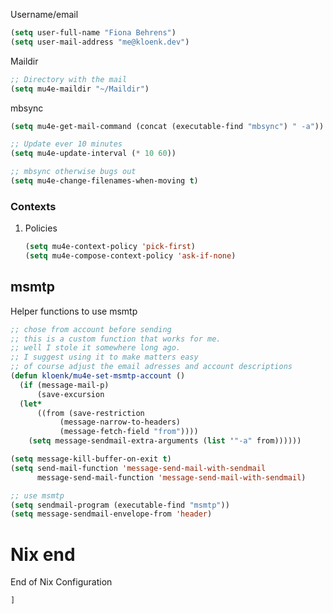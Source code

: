 :PROPERTIES:
#+TITLE: Emacs Configuration
#+AUTHOR: Kloenk <me@kloenk.de>
#+PROPERTY: header-args:emacs-lisp :exports code :noweb yes :tangle default.el :comments org
#+PROPERTY: header-args:nix :exports code :tangle packages.nix
#+STARTUP: fold

#+NAME: copyright
#+BEGIN_SRC emacs-lisp
  ;; -*- lexical-binding: t; -*-
  ;; Copyright (c) 2024 kloenk
  ;;
  ;; Author: kloenk <me@kloenk.dev>
  ;;
  ;; This file is not part of GNU Emacs.
  (message "Loading kloenk's config for Emacs...")
#+END_SRC

* Early init config
#+BEGIN_SRC emacs-lisp :tangle site-start.el
  <<copyright>>
  (setq gc-cons-threshold 10000000
        read-process-output-max (* 1024 1024))
  (setq byte-compile-warnings '(not obsolete))
  (setq warning-suppress-log-types '((comp) (bytecomp)))
  (setq native-comp-async-report-warnings-errors 'silent)

  ;; Silence stupid startup message
  (setq inhibit-startup-echo-area-message (user-login-name))

  ;; Default frame configuration: full screen, good-looking title bar on macOS
  (setq frame-resize-pixelwise t)

  (setq default-frame-alist '((fullscreen . maximized)

                              ;; You can turn off scroll bars by uncommenting these lines:
                              ;; (vertical-scroll-bars . nil)
                              ;; (horizontal-scroll-bars . nil)

                              ;; Setting the face in here prevents flashes of
                              ;; color as the theme gets activated
                              (background-color . "#000000")
                              (ns-appearance . dark)
                              (ns-transparent-titlebar . t)))

#+END_SRC]
** Start of nix configuration
#+BEGIN_SRC nix
e: with e; [
#+END_SRC

* Keep Folders Clean :no-littering:
#+BEGIN_SRC nix
  no-littering
#+END_SRC
#+BEGIN_SRC emacs-lisp
  (use-package no-littering)
  (setq auto-save-file-name-transforms `((".*" ,(no-littering-expand-var-file-name "auto-save/") t)))
#+END_SRC

* Basic
** UI Configuration
Disable some UI elements and similar
#+BEGIN_SRC emacs-lisp
  (setq inhibit-startup-message t)

  (scroll-bar-mode -1)   ; Disable visible scrollbar
  (tool-bar-mode -1)     ; Disable the toolbar
  (tooltip-mode -1)      ; Disable tooltips
  (set-fringe-mode 10)   ; Give some breathing room

  (menu-bar-mode -1)     ; Disable menu bar
  (column-number-mode)
  (global-display-line-numbers-mode t)



  ;; Disable line numbers for some modes
  (dolist (mode '(org-mode-hook
                  term-mode-hook
                  shell-mode-hook
                  treemacs-mode-hook
                  eshell-mode-hook))
    (add-hook mode (lambda () (display-line-numbers-mode 0))))
#+END_SRC
** Paths :TODO:
#+BEGIN_SRC emacs-lisp :tangle no
  (use-package exec-path-from-shell)
  (dolist (var '("SSH_AUTH_SOCK" "GPG_AGENT_INFO" "LANG" "LC_CTYPE" "NIX_SSL_CERT_FILE"))
    (add-to-list 'exec-path-from-shell-variables-var))
  (when (memq window-system '(mac ns x pgtk))
    (exec-path-from-shell-initialize))
#+END_SRC
#+BEGIN_SRC nix
exec-path-from-shell
#+END_SRC
** VTerm
#+begin_src emacs-lisp
  (use-package vterm)
#+end_src
#+begin_src nix
vterm
#+end_src
* UI Configuration
** Theme
#+BEGIN_SRC emacs-lisp :nixpkg monokai-pro-theme
  (use-package monokai-pro-theme
    :init (load-theme 'monokai-pro t))
#+END_SRC
#+BEGIN_SRC nix
  monokai-pro-theme
#+END_SRC
** Paren
#+begin_src emacs-lisp
    (electric-pair-mode t)
    (use-package rainbow-delimiters
      :hook (prog-mode . rainbow-delimiters-mode))
#+end_src
#+begin_src nix
rainbow-delimiters
#+end_src
** Modeline
#+BEGIN_SRC emacs-lisp
  (use-package spaceline
    :init
    (spaceline-spacemacs-theme)
    (spaceline-helm-mode)
    :custom
    (powerline-height 24)
    (powerline-default-seperator 'wave))
#+END_SRC
#+BEGIN_SRC nix
  spaceline
#+END_SRC
** Dashboard
#+BEGIN_SRC emacs-lisp
  (use-package dashboard
    :init (dashboard-setup-startup-hook)
    :custom
    (dashboard-set-footer nil))
#+END_SRC
#+BEGIN_SRC nix
  dashboard
#+END_SRC
** Ivy
#+BEGIN_SRC emacs-lisp
  (use-package ivy
    :diminish
    :config
    (ivy-mode 1))

  (use-package ivy-rich
    :after ivy
    :init
    (ivy-rich-mode 1))
#+END_SRC

** Counsel
#+BEGIN_SRC emacs-lisp
  (use-package counsel
    :custom
    (counsel-linux-app-format-function #'counsel-linux-app-format-function-name-only)
    :config
    (counsel-mode 1))
#+END_SRC
** Company Mode
Company Mode provides a in-buffer completion interface
#+begin_src emacs-lisp
  (use-package company
    :after eglot
    :hook ((prog-mode text-mode) . company-mode)
    :custom
    (company-minimum-prefix-length 2)
    (company-idle-delay 0.1))

  ;(use-package company-box
  ;  :hook (company-mode . company-box-mode)
  ;  :init
  ;  (setq company-box-icons-nerd-icons
  ;         `((Unknown        . ,(nerd-icons-codicon  "nf-cod-code"                :face  'font-lock-warning-face))
  ;           (Text           . ,(nerd-icons-codicon  "nf-cod-text_size"           :face  'font-lock-doc-face))
  ;           (Method         . ,(nerd-icons-codicon  "nf-cod-symbol_method"       :face  'font-lock-function-name-face))
  ;           (Function       . ,(nerd-icons-codicon  "nf-cod-symbol_method"       :face  'font-lock-function-name-face))
  ;           (Constructor    . ,(nerd-icons-codicon  "nf-cod-triangle_right"      :face  'font-lock-function-name-face))
  ;           (Field          . ,(nerd-icons-codicon  "nf-cod-symbol_field"        :face  'font-lock-variable-name-face))
  ;           (Variable       . ,(nerd-icons-codicon  "nf-cod-symbol_variable"     :face  'font-lock-variable-name-face))
  ;           (Class          . ,(nerd-icons-codicon  "nf-cod-symbol_class"        :face  'font-lock-type-face))
  ;           (Interface      . ,(nerd-icons-codicon  "nf-cod-symbol_interface"    :face  'font-lock-type-face))
  ;           (Module         . ,(nerd-icons-codicon  "nf-cod-file_submodule"      :face  'font-lock-preprocessor-face))
  ;           (Property       . ,(nerd-icons-codicon  "nf-cod-symbol_property"     :face  'font-lock-variable-name-face))
  ;           (Unit           . ,(nerd-icons-codicon  "nf-cod-symbol_ruler"        :face  'font-lock-constant-face))
  ;           (Value          . ,(nerd-icons-codicon  "nf-cod-symbol_field"        :face  'font-lock-builtin-face))
  ;           (Enum           . ,(nerd-icons-codicon  "nf-cod-symbol_enum"         :face  'font-lock-builtin-face))
  ;           (Keyword        . ,(nerd-icons-codicon  "nf-cod-symbol_keyword"      :face  'font-lock-keyword-face))
  ;           (Snippet        . ,(nerd-icons-codicon  "nf-cod-symbol_snippet"      :face  'font-lock-string-face))
  ;           (Color          . ,(nerd-icons-codicon  "nf-cod-symbol_color"        :face  'success))
  ;           (File           . ,(nerd-icons-codicon  "nf-cod-symbol_file"         :face  'font-lock-string-face))
  ;           (Reference      . ,(nerd-icons-codicon  "nf-cod-references"          :face  'font-lock-variable-name-face))
  ;           (Folder         . ,(nerd-icons-codicon  "nf-cod-folder"              :face  'font-lock-variable-name-face))
  ;           (EnumMember     . ,(nerd-icons-codicon  "nf-cod-symbol_enum_member"  :face  'font-lock-builtin-face))
  ;           (Constant       . ,(nerd-icons-codicon  "nf-cod-symbol_constant"     :face  'font-lock-constant-face))
  ;           (Struct         . ,(nerd-icons-codicon  "nf-cod-symbol_structure"    :face  'font-lock-variable-name-face))
  ;           (Event          . ,(nerd-icons-codicon  "nf-cod-symbol_event"        :face  'font-lock-warning-face))
  ;           (Operator       . ,(nerd-icons-codicon  "nf-cod-symbol_operator"     :face  'font-lock-comment-delimiter-face))
  ;           (TypeParameter  . ,(nerd-icons-codicon  "nf-cod-list_unordered"      :face  'font-lock-type-face))
  ;           (Template       . ,(nerd-icons-codicon  "nf-cod-symbol_snippet"      :face  'font-lock-string-face))
  ;           (ElispFunction  . ,(nerd-icons-codicon  "nf-cod-symbol_method"       :face  'font-lock-function-name-face))
  ;           (ElispVariable  . ,(nerd-icons-codicon  "nf-cod-symbol_variable"     :face  'font-lock-variable-name-face))
  ;           (ElispFeature   . ,(nerd-icons-codicon  "nf-cod-globe"               :face  'font-lock-builtin-face))
  ;           (ElispFace      . ,(nerd-icons-codicon  "nf-cod-symbol_color"        :face  'success))))
  ;  :custom
  ;  (company-box-show-single-candidate t)
  ;  (company-box-backends-colors nil)
  ;  (company-box-tooltip-limit 50)
  ;  (company-box-icons-alist 'company-box-icons-nerd-icons))
#+end_src
#+begin_src nix
company
# company-box
# nerd-icons
#+end_src
** Improved Candidate Sorting with =prescient.el=
#+BEGIN_SRC emacs-lisp
  (use-package ivy-prescient
    :after counsel
    :custom
    (ivy-prescient-enable-filtering nil)
    :config
    (prescient-persist-mode 1)
    (ivy-prescient-mode 1))
#+END_SRC

#+BEGIN_SRC nix
  ivy
  ivy-rich
  counsel
  ivy-prescient
#+END_SRC
** Helpful
#+BEGIN_SRC emacs-lisp
  (use-package helpful
    :commands (helpful-callable helpful-variable helpfule-command helpful-key)
    :custom
    (counsel-describe-function-function #'helpful-callable)
    (counsel-describe-variable-function #'helpful-variable)
    :bind
    ([remap describe-function] . counsel-describe-function)
    ([remap describe-command] . helpful-command)
    ([remap describe-variable] . counsel-describe-variable)
    ([remap describe-key] . helpful-key))
#+END_SRC
#+BEGIN_SRC nix
  helpful
#+END_SRC
** Treesit
#+begin_src nix
treesit-grammars.with-all-grammars
#+end_src
* Org Mode
** Font Helper
#+BEGIN_SRC emacs-lisp
  (defun kloenk/org-font-setup ()
  ;; Replace list hyphen with dot
  (font-lock-add-keywords 'org-mode
                          '(("^ *\\([-]\\) "
                             (0 (prog1 () (compose-region (match-beginning 1) (match-end 1) "•"))))))

  ;; Set faces for heading levels
  (dolist (face '((org-level-1 . 1.2)
                  (org-level-2 . 1.1)
                  (org-level-3 . 1.05)
                  (org-level-4 . 1.0)
                  (org-level-5 . 1.1)
                  (org-level-6 . 1.1)
                  (org-level-7 . 1.1)
                  (org-level-8 . 1.1)))
    (set-face-attribute (car face) nil :font "-UKWN-Monaspace Krypton Var-regular-normal-normal-*-13-*-*-*-*-0-iso10646-1" :weight 'regular :height (cdr face)))

  ;; Ensure that anything that should be fixed-pitch in Org files appears that way
  (set-face-attribute 'org-block nil :foreground nil :inherit 'fixed-pitch)
  (set-face-attribute 'org-code nil   :inherit '(shadow fixed-pitch))
  (set-face-attribute 'org-table nil   :inherit '(shadow fixed-pitch))
  (set-face-attribute 'org-verbatim nil :inherit '(shadow fixed-pitch))
  (set-face-attribute 'org-special-keyword nil :inherit '(font-lock-comment-face fixed-pitch))
  (set-face-attribute 'org-meta-line nil :inherit '(font-lock-comment-face fixed-pitch))
  (set-face-attribute 'org-checkbox nil :inherit 'fixed-pitch))

#+END_SRC
** Variables
#+BEGIN_SRC emacs-lisp
  (defvar kloenk/org-root (file-name-as-directory "~/Developer/Org"))
  (defvar kloenk/org-files-tasks (concat kloenk/org-root "Tasks.org"))
  (defvar kloenk/org-files-habits (concat kloenk/org-root "Habits.org"))
  (defvar kloenk/org-files-journal (concat kloenk/org-root "Journal.org"))
  (defvar kloenk/org-files-metrics (concat kloenk/org-root "Metrics.org"))
  (defvar kloenk/org-files-birthdays (concat kloenk/org-root "Birthdays.org"))
#+END_SRC
** Basic Config
#+BEGIN_SRC emacs-lisp
  (defun kloenk/org-mode-setup ()
    (org-indent-mode)
    (variable-pitch-mode 1)
    (visual-line-mode 1))

  (use-package org
    :commands (org-capture org-agenda)
    :hook (org-mode . kloenk/org-mode-setup)
    :config
    (setq org-ellipsis " ▾")
    (setq org-support-shift-select t)

    (setq org-agenda-start-with-log-mode t)
    (setq org-log-done 'time)
    (setq org-log-into-drawer t)

    (if (file-directory-p kloenk/org-root)
        (setq org-agenda-files
              (list kloenk/org-files-tasks
                    kloenk/org-files-habits
                    kloenk/org-files-birthdays)))

    (require 'org-habit)
    (add-to-list 'org-modules 'org-habit)
    (setq org-habit-graph-column 60)

    (setq org-todo-keywords
          '((sequence "TODO(t)" "NEXT(n)" "|" "DONE(d!)")
            (sequence "BACKLOG(b)" "PLAN(p)" "READY(r)" "ACTIVE(a)" "REVIEW(v)" "WAIT(w@/!)" "HOLD(h)" "|" "COMPLETED(c)" "CANC(k@)")))

    (setq org-refile-targets
          '(("Archive.org" :maxlevel . 1)
            ("Tasks.org" :maxlevel . 1)))

    ;; Save Org buffers after refiling!
    (advice-add 'org-refile :after 'org-save-all-org-buffers)

    (setq org-tag-alist
          '((:startgroup)
                                          ; Put mutually exclusive tags here
            (:endgroup)
            ("@errand" . ?E)
            ("@home" . ?H)
            ("@work" . ?W)
            ("agenda" . ?a)
            ("planning" . ?p)
            ("publish" . ?P)
            ("batch" . ?b)
            ("note" . ?n)
            ("idea" . ?i)))
    ;; Configure custom agenda views
    (setq org-agenda-custom-commands
          '(("d" "Dashboard"
             ((agenda "" ((org-deadline-warning-days 7)))
              (todo "NEXT"
                    ((org-agenda-overriding-header "Next Tasks")))
              (tags-todo "agenda/ACTIVE" ((org-agenda-overriding-header "Active Projects")))))

            ("n" "Next Tasks"
             ((todo "NEXT"
                    ((org-agenda-overriding-header "Next Tasks")))))

            ("W" "Work Tasks" tags-todo "+work-email")

            ;; Low-effort next actions
            ("e" tags-todo "+TODO=\"NEXT\"+Effort<15&+Effort>0"
             ((org-agenda-overriding-header "Low Effort Tasks")
              (org-agenda-max-todos 20)
              (org-agenda-files org-agenda-files)))

            ("w" "Workflow Status"
             ((todo "WAIT"
                    ((org-agenda-overriding-header "Waiting on External")
                     (org-agenda-files org-agenda-files)))
              (todo "REVIEW"
                    ((org-agenda-overriding-header "In Review")
                     (org-agenda-files org-agenda-files)))
              (todo "PLAN"
                    ((org-agenda-overriding-header "In Planning")
                     (org-agenda-todo-list-sublevels nil)
                     (org-agenda-files org-agenda-files)))
              (todo "BACKLOG"
                    ((org-agenda-overriding-header "Project Backlog")
                     (org-agenda-todo-list-sublevels nil)
                     (org-agenda-files org-agenda-files)))
              (todo "READY"
                    ((org-agenda-overriding-header "Ready for Work")
                     (org-agenda-files org-agenda-files)))
              (todo "ACTIVE"
                    ((org-agenda-overriding-header "Active Projects")
                     (org-agenda-files org-agenda-files)))
              (todo "COMPLETED"
                    ((org-agenda-overriding-header "Completed Projects")
                     (org-agenda-files org-agenda-files)))
              (todo "CANC"
                    ((org-agenda-overriding-header "Cancelled Projects")
                     (org-agenda-files org-agenda-files)))))))

    (setq org-capture-templates
          `(("t" "Tasks / Projects")
            ("tt" "Task" entry (file+olp kloenk/org-files-tasks "Inbox")
             "* TODO %?\n  %U\n  %a\n  %i" :empty-lines 1)

            ("j" "Journal Entries")
            ("jj" "Journal" entry
             (file+olp+datetree kloenk/org-files-journal)
             "\n* %<%I:%M %p> - Journal :journal:\n\n%?\n\n"
             ;; ,(dw/read-file-as-string "~/Notes/Templates/Daily.org")
             :clock-in :clock-resume
             :empty-lines 1)
            ("jm" "Meeting" entry
             (file+olp+datetree kloenk/org-files-journal)
             "* %<%I:%M %p> - %a :meetings:\n\n%?\n\n"
             :clock-in :clock-resume
             :empty-lines 1)

            ("w" "Workflows")
            ("we" "Checking Email" entry (file+olp+datetree kloenk/org-files-journal)
             "* Checking Email :email:\n\n%?" :clock-in :clock-resume :empty-lines 1)

            ("m" "Metrics Capture")
            ("mw" "Weight" table-line (file+headline kloenk/org-files-metrics "Weight")
             "| %U | %^{Weight} | %^{Notes} |" :kill-buffer t)))

    (define-key global-map (kbd "C-c j")
                (lambda () (interactive) (org-capture nil "jj")))

    (kloenk/org-font-setup))

#+END_SRC
*** Disable electric-pair in org mode
#+begin_src emacs-lisp
  (add-hook 'org-mode-hook (lambda ()
           (setq-local electric-pair-inhibit-predicate
                   `(lambda (c)
                  (if (char-equal c ?<) t (,electric-pair-inhibit-predicate c))))))
#+end_src
** Nicer Heading Bullets
#+BEGIN_SRC emacs-lisp
  (use-package org-bullets
    :ensure t
    :after org
    :hook (org-mode . org-bullets-mode)
    :custom
    (org-bullets-bullet-list '("◉" "○" "●" "○" "●" "○" "●")))
#+END_SRC
** Structured Templates
#+begin_src emacs-lisp
  (use-package org-tempo
    :after org
    :config
    (add-to-list 'org-structure-template-alist '("s" . "src"))
    (add-to-list 'org-structure-template-alist '("sh" . "src sh"))
    (add-to-list 'org-structure-template-alist '("el" . "src emacs-lisp"))
    (add-to-list 'org-structure-template-alist '("yaml" . "src yaml"))
    (add-to-list 'org-structure-template-alist '("json" . "src json"))
    (add-to-list 'org-structure-template-alist '("rs" . "src rust"))
    (add-to-list 'org-structure-template-alist '("nix" . "src nix")))
#+end_src
** Table of Contents
#+begin_src emacs-lisp
  (use-package org-make-toc
    :after org
    :hook org-mode)
#+end_src
** Nix packages
#+BEGIN_SRC nix
  org-bullets
  org-make-toc
#+END_SRC
* Development
** Languages
*** Language server
#+begin_src emacs-lisp
(use-package eglot)
#+end_src

*** Nix
#+begin_src emacs-lisp
  (use-package nix-mode
    :after (direnv eglot)
    :mode "\\.nix$"
    :config
    (add-to-list 'eglot-server-programs '(nix-mode . ("nil"))))

  (use-package nix-repl
    :commands (nix-repl))

  (use-package nix-flake
    :custom
    (nix-flake-add-to-registry nil))
#+end_src
#+begin_src nix
nix-mode
#+end_src
*** Rust
#+begin_src emacs-lisp
  (use-package rustic
    :custom
    (rustic-lsp-client 'eglot))
#+end_src
#+begin_src nix
rustic
#+end_src
*** CMake
#+begin_src emacs-lisp
  (use-package cmake-mode
    :mode "CMakeLists.txt")
#+end_src
#+begin_src nix
cmake-mode
#+end_src
*** Device Trees
#+begin_src emacs-lisp
  (use-package dts-mode
    :mode ("dts" "dtsi" "overlay"))
#+end_src
#+begin_src nix
dts-mode
#+end_src
*** NuShell
#+begin_src emacs-lisp
  (use-package nushell-ts-mode
    :config
    ; (require 'nushell-ts-babel) ; TODO: package and only then use
    (defun hfj/nushell/mode-hook ()
      ; (corfu-mode 1)
      ; (highlight-parentheses-mode 1)
      (electric-pair-local-mode 1)
      (electric-indent-local-mode 1))
    (add-hook 'nushell-ts-mode-hook 'hfj/nushell/mode-hook))
#+end_src
#+begin_src nix
  nushell-ts-mode
#+end_src
** Organisaztion
*** Direnv
#+begin_src emacs-lisp
  (use-package direnv
    :config
    (direnv-mode))
#+end_src
#+begin_src nix
direnv
#+end_src
*** Projectile

#+begin_src emacs-lisp
  (use-package projectile
    :diminish projectile-mode
    :config (projectile-mode)
    :custom ((projectile-completion-system 'ivy))
    :bind-keymap
    ("C-c p" . projectile-command-map)
    :init
    (when (file-directory-p "~/Devloper")
      (setq projectile-project-search-path '("~/Developer")))
    (setq projectile-switch-project-action #'projectile-dired))

  (use-package counsel-projectile
    :after projectile
    :config (counsel-projectile-mode))
#+end_src
#+begin_src nix
projectile
counsel-projectile
#+end_src
*** Poly
**** poly-nix
#+begin_src emacs-lisp :tangle no
  (use-package poly-nix
    :config
    )
#+end_src

#+begin_src nix :tangle no
poly-nix
#+end_src
*** Magit
#+begin_src emacs-lisp
  (use-package magit
    :commands magit-status
    :custom
    (magit-display-buffer-function #'magit-display-buffer-same-window-except-diff-v1))
#+end_src
**** Forge
#+begin_src emacs-lisp
    (use-package forge
      :after magit
      :config
       (add-to-list 'forge-alist '("git.seven.secucloud.secunet.com" "git.seven.secucloud.secunet.com/api/v4" "git.seven.secucloud.secunet.com" forge-gitlab-repository))
       (add-to-list 'forge-alist '("cyberchaos.dev" "cyberchaos.dev/api/v4" "cyberchaos.sev" forge-gitlab-repository)))
#+end_src
#+begin_src nix
  magit
  forge
#+end_src
*** Commenting
Using evil-nerd-commenter also works without evil
#+begin_src emacs-lisp
  (use-package evil-nerd-commenter
    :bind ("M-/" . evilnc-comment-or-uncomment-lines))
#+end_src
#+begin_src nix
evil-nerd-commenter
#+end_src
* Mail
** mu4e
#+begin_src emacs-lisp
  (use-package kloenk-mu4e-values)
  (use-package mu4e
    :defer t
    :after (kloenk-mu4e-values)
    :commands (mu4e mu4e-compose-new)
    :config
    <<mu4e-config>>
    (setq mu4e-user-mailing-lists kloenk-mail/nix-mailing-lists)
    <<mu4e-contexts>>
    (kloenk-mail/nix-setup-mu4e-context)
    (kloenk-mail/nix-setup-mu4e-shortcuts))
#+end_src

Set mu4e as default
#+begin_src emacs-lisp
  (when (package-installed-p 'mu4e)
    (setq mail-user-agent 'mu4e-user-agent)
    (set-variable 'read-mail-command 'mu4e))
#+end_src

*** Generic config
:PROPERTIES:
:header-args:emacs-lisp+: :tangle no :noweb-ref mu4e-config
:END:

**** Username/email
#+begin_src emacs-lisp
  (setq user-full-name "Fiona Behrens")
  (setq user-mail-address "me@kloenk.dev")
#+end_src

**** Maildir
#+begin_src emacs-lisp
  ;; Directory with the mail
  (setq mu4e-maildir "~/Maildir")
#+end_src
**** mbsync
#+begin_src emacs-lisp
  (setq mu4e-get-mail-command (concat (executable-find "mbsync") " -a"))

  ;; Update ever 10 minutes
  (setq mu4e-update-interval (* 10 60))

  ;; mbsync otherwise bugs out
  (setq mu4e-change-filenames-when-moving t)
#+end_src
*** Contexts
:PROPERTIES:
:header-args:emacs-lisp+: :tangle no :noweb-ref mu4e-contexts
:END:
**** Policies
#+begin_src emacs-lisp
  (setq mu4e-context-policy 'pick-first)
  (setq mu4e-compose-context-policy 'ask-if-none)
#+end_src
** msmtp
Helper functions to use msmtp
#+begin_src emacs-lisp :tangle no
  ;; chose from account before sending
  ;; this is a custom function that works for me.
  ;; well I stole it somewhere long ago.
  ;; I suggest using it to make matters easy
  ;; of course adjust the email adresses and account descriptions
  (defun kloenk/mu4e-set-msmtp-account ()
    (if (message-mail-p)
        (save-excursion
  	(let*
  	    ((from (save-restriction
  		     (message-narrow-to-headers)
  		     (message-fetch-field "from"))))
  	  (setq message-sendmail-extra-arguments (list '"-a" from))))))

#+end_src

#+begin_src emacs-lisp
  (setq message-kill-buffer-on-exit t)
  (setq send-mail-function 'message-send-mail-with-sendmail
        message-send-mail-function 'message-send-mail-with-sendmail)

  ;; use msmtp
  (setq sendmail-program (executable-find "msmtp"))
  (setq message-sendmail-envelope-from 'header)
#+end_src

* Nix end
End of Nix Configuration
#+BEGIN_SRC nix
  ]
#+END_SRC
